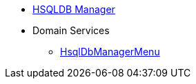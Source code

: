 * xref:testing:hsqldbmgr:about.adoc[HSQLDB Manager]

* Domain Services
** xref:testing:hsqldbmgr:services/HsqlDbManagerMenu.adoc[HsqlDbManagerMenu]

